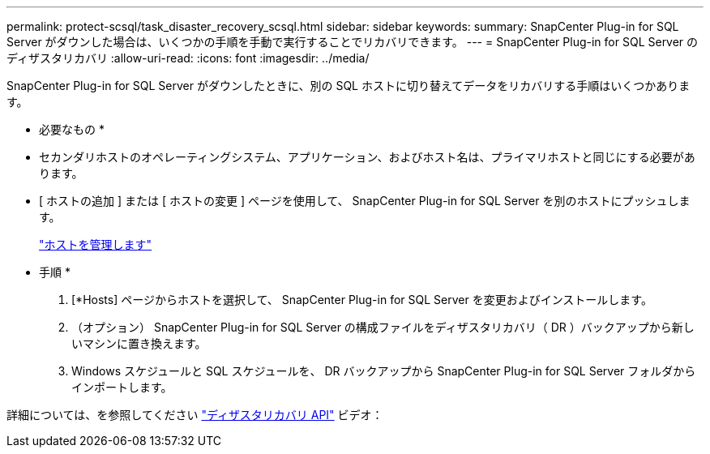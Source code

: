 ---
permalink: protect-scsql/task_disaster_recovery_scsql.html 
sidebar: sidebar 
keywords:  
summary: SnapCenter Plug-in for SQL Server がダウンした場合は、いくつかの手順を手動で実行することでリカバリできます。 
---
= SnapCenter Plug-in for SQL Server のディザスタリカバリ
:allow-uri-read: 
:icons: font
:imagesdir: ../media/


[role="lead"]
SnapCenter Plug-in for SQL Server がダウンしたときに、別の SQL ホストに切り替えてデータをリカバリする手順はいくつかあります。

* 必要なもの *

* セカンダリホストのオペレーティングシステム、アプリケーション、およびホスト名は、プライマリホストと同じにする必要があります。
* [ ホストの追加 ] または [ ホストの変更 ] ページを使用して、 SnapCenter Plug-in for SQL Server を別のホストにプッシュします。
+
link:https://docs.netapp.com/us-en/snapcenter/admin/concept_manage_hosts.html["ホストを管理します"]



* 手順 *

. [*Hosts] ページからホストを選択して、 SnapCenter Plug-in for SQL Server を変更およびインストールします。
. （オプション） SnapCenter Plug-in for SQL Server の構成ファイルをディザスタリカバリ（ DR ）バックアップから新しいマシンに置き換えます。
. Windows スケジュールと SQL スケジュールを、 DR バックアップから SnapCenter Plug-in for SQL Server フォルダからインポートします。


詳細については、を参照してください https://www.youtube.com/watch?v=Nbr_wm9Cnd4&list=PLdXI3bZJEw7nofM6lN44eOe4aOSoryckg["ディザスタリカバリ API"^] ビデオ：
